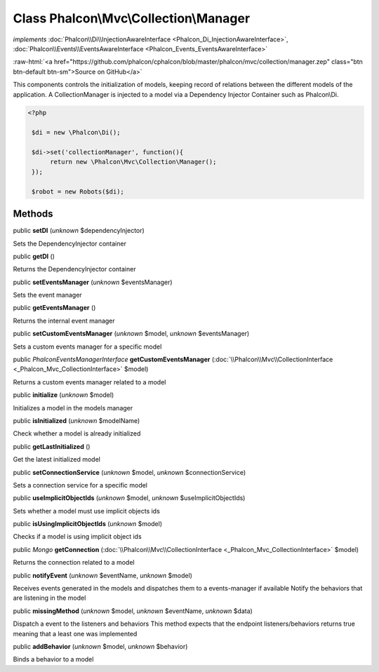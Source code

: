 Class **Phalcon\\Mvc\\Collection\\Manager**
===========================================

*implements* :doc:`Phalcon\\Di\\InjectionAwareInterface <Phalcon_Di_InjectionAwareInterface>`, :doc:`Phalcon\\Events\\EventsAwareInterface <Phalcon_Events_EventsAwareInterface>`

.. role:: raw-html(raw)
   :format: html

:raw-html:`<a href="https://github.com/phalcon/cphalcon/blob/master/phalcon/mvc/collection/manager.zep" class="btn btn-default btn-sm">Source on GitHub</a>`

This components controls the initialization of models, keeping record of relations between the different models of the application.  A CollectionManager is injected to a model via a Dependency Injector Container such as Phalcon\\Di.  

.. code-block:: php

    <?php

     $di = new \Phalcon\Di();
    
     $di->set('collectionManager', function(){
          return new \Phalcon\Mvc\Collection\Manager();
     });
    
     $robot = new Robots($di);



Methods
-------

public  **setDI** (*unknown* $dependencyInjector)

Sets the DependencyInjector container



public  **getDI** ()

Returns the DependencyInjector container



public  **setEventsManager** (*unknown* $eventsManager)

Sets the event manager



public  **getEventsManager** ()

Returns the internal event manager



public  **setCustomEventsManager** (*unknown* $model, *unknown* $eventsManager)

Sets a custom events manager for a specific model



public *\Phalcon\Events\ManagerInterface*  **getCustomEventsManager** (:doc:`\\Phalcon\\Mvc\\CollectionInterface <_Phalcon_Mvc_CollectionInterface>` $model)

Returns a custom events manager related to a model



public  **initialize** (*unknown* $model)

Initializes a model in the models manager



public  **isInitialized** (*unknown* $modelName)

Check whether a model is already initialized



public  **getLastInitialized** ()

Get the latest initialized model



public  **setConnectionService** (*unknown* $model, *unknown* $connectionService)

Sets a connection service for a specific model



public  **useImplicitObjectIds** (*unknown* $model, *unknown* $useImplicitObjectIds)

Sets whether a model must use implicit objects ids



public  **isUsingImplicitObjectIds** (*unknown* $model)

Checks if a model is using implicit object ids



public *\Mongo*  **getConnection** (:doc:`\\Phalcon\\Mvc\\CollectionInterface <_Phalcon_Mvc_CollectionInterface>` $model)

Returns the connection related to a model



public  **notifyEvent** (*unknown* $eventName, *unknown* $model)

Receives events generated in the models and dispatches them to a events-manager if available Notify the behaviors that are listening in the model



public  **missingMethod** (*unknown* $model, *unknown* $eventName, *unknown* $data)

Dispatch a event to the listeners and behaviors This method expects that the endpoint listeners/behaviors returns true meaning that a least one was implemented



public  **addBehavior** (*unknown* $model, *unknown* $behavior)

Binds a behavior to a model



